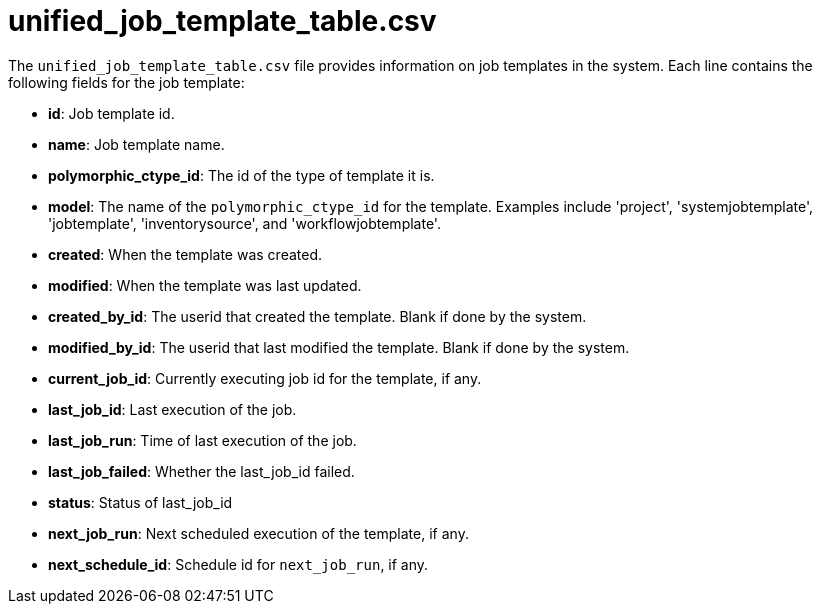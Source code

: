 [id="ref-controller-unified-job-template-table-csv"]

= unified_job_template_table.csv

The `unified_job_template_table.csv` file provides information on job templates in the system. 
Each line contains the following fields for the job template:

* *id*: Job template id.
* *name*: Job template name.
* *polymorphic_ctype_id*: The id of the type of template it is.
* *model*: The name of the `polymorphic_ctype_id` for the template. 
Examples include 'project', 'systemjobtemplate', 'jobtemplate', 'inventorysource', and 'workflowjobtemplate'.
* *created*: When the template was created.
* *modified*: When the template was last updated.
* *created_by_id*: The userid that created the template. 
Blank if done by the system.
* *modified_by_id*: The userid that last modified the template. 
Blank if done by the system.
* *current_job_id*: Currently executing job id for the template, if any.
* *last_job_id*: Last execution of the job.
* *last_job_run*: Time of last execution of the job.
* *last_job_failed*: Whether the last_job_id failed.
* *status*: Status of last_job_id
* *next_job_run*: Next scheduled execution of the template, if any.
* *next_schedule_id*: Schedule id for `next_job_run`, if any.

